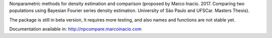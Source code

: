 Nonparametric methods for density estimation and comparison (proposed by Marco Inacio. 2017. Comparing two populations using Bayesian Fourier series density estimation. University of São Paulo and UFSCar. Masters Thesis).

The package is still in beta version, it requires more testing, and also names and functions are not stable yet.

Documentation available in: http://npcompare.marcoinacio.com
